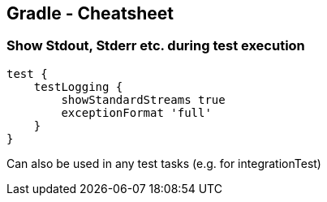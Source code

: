 == Gradle - Cheatsheet

=== Show Stdout, Stderr etc. during test execution

----
test {
    testLogging {
        showStandardStreams true
        exceptionFormat 'full'
    }
}
----

Can also be used in any test tasks (e.g. for integrationTest)
